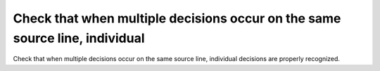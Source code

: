 Check that when multiple decisions occur on the same source line, individual
============================================================================

Check that when multiple decisions occur on the same source line, individual
decisions are properly recognized.

.. qmlink:: TCIndexImporter

   *



